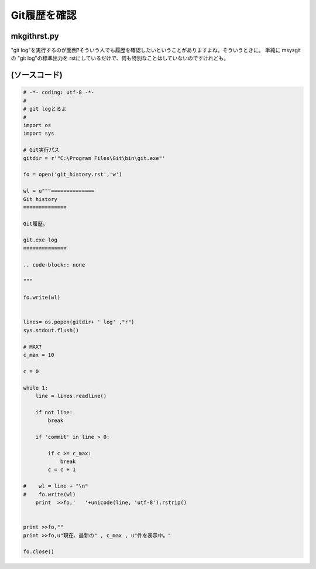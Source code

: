 ﻿==============
Git履歴を確認
==============


mkgithrst.py
==============

"git log"を実行するのが面倒?そういう人でも履歴を確認したいということがありますよね。そういうときに。
単純に msysgit の "git log"の標準出力を rstにしているだけで、何も特別なことはしていないのですけれども。

(ソースコード)
==============

.. code-block:: python

   # -*- coding: utf-8 -*-
   #
   # git logとるよ
   #
   import os
   import sys
   
   # Git実行パス
   gitdir = r'"C:\Program Files\Git\bin\git.exe"'
   
   fo = open('git_history.rst','w')
   
   wl = u"""==============
   Git history
   ==============
   
   Git履歴。
   
   git.exe log
   ==============
   
   .. code-block:: none
   
   """
   
   fo.write(wl)
   
   
   lines= os.popen(gitdir+ ' log' ,"r")
   sys.stdout.flush()
   
   # MAX?
   c_max = 10
   
   c = 0
   
   while 1:
       line = lines.readline()
   
       if not line:
           break
       
       if 'commit' in line > 0:
           
           if c >= c_max:
               break
           c = c + 1
   
   #    wl = line + "\n"
   #    fo.write(wl)
       print  >>fo,'   '+unicode(line, 'utf-8').rstrip()
   
   
   print >>fo,""
   print >>fo,u"現在、最新の" , c_max , u"件を表示中。" 
   
   fo.close()   

